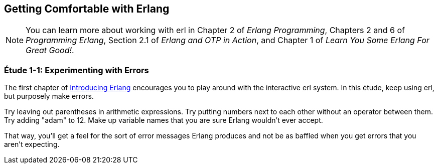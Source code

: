 [[GETTINGCOMFORTABLE]]
Getting Comfortable with Erlang
-------------------------------

NOTE: You can learn more about working with +erl+ in Chapter 2 of _Erlang Programming_, Chapters 2 and 6 of _Programming Erlang_, Section 2.1 of _Erlang and OTP in Action_, and Chapter 1 of _Learn You Some Erlang For Great Good!_.

[[CH01-ET01]]
Étude 1-1: Experimenting with Errors
~~~~~~~~~~~~~~~~~~~~~~~~~~~~~~~~~~~~
The first chapter of
http://shop.oreilly.com/product/0636920025818.do[Introducing Erlang]
encourages you to play around with the interactive +erl+ system.
In this étude, keep using +erl+, but purposely make errors.

Try leaving out parentheses in arithmetic expressions. Try putting
numbers next to each other without an operator between them.
Try adding +"adam"+ to +12+. Make up variable names that you are sure
Erlang wouldn't ever accept.

That way, you'll get a feel for the sort of error messages
Erlang produces and not be as baffled when you get errors that
you aren't expecting.


